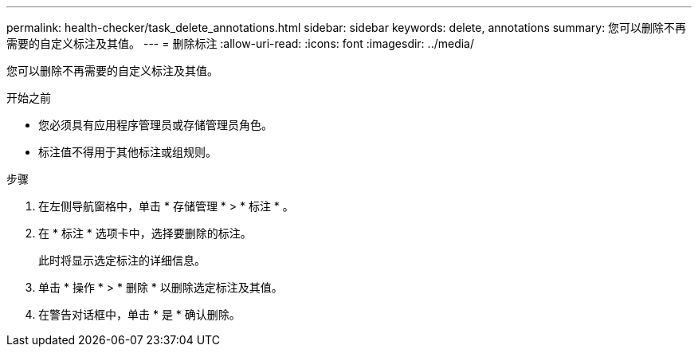---
permalink: health-checker/task_delete_annotations.html 
sidebar: sidebar 
keywords: delete, annotations 
summary: 您可以删除不再需要的自定义标注及其值。 
---
= 删除标注
:allow-uri-read: 
:icons: font
:imagesdir: ../media/


[role="lead"]
您可以删除不再需要的自定义标注及其值。

.开始之前
* 您必须具有应用程序管理员或存储管理员角色。
* 标注值不得用于其他标注或组规则。


.步骤
. 在左侧导航窗格中，单击 * 存储管理 * > * 标注 * 。
. 在 * 标注 * 选项卡中，选择要删除的标注。
+
此时将显示选定标注的详细信息。

. 单击 * 操作 * > * 删除 * 以删除选定标注及其值。
. 在警告对话框中，单击 * 是 * 确认删除。

